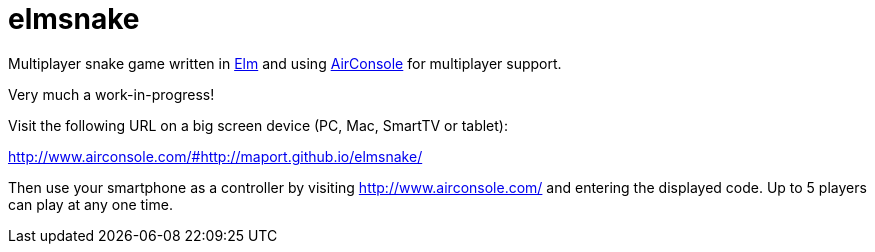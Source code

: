 = elmsnake

Multiplayer snake game written in http://elm-lang.org/[Elm] and using http://www.airconsole.com/[AirConsole] for multiplayer support.

Very much a work-in-progress! 

Visit the following URL on a big screen device (PC, Mac, SmartTV or tablet): 

====
http://www.airconsole.com/#http://maport.github.io/elmsnake/
====

Then use your smartphone as a controller by visiting http://www.airconsole.com/ and entering the displayed code. Up to 5 players can play at any one time.

